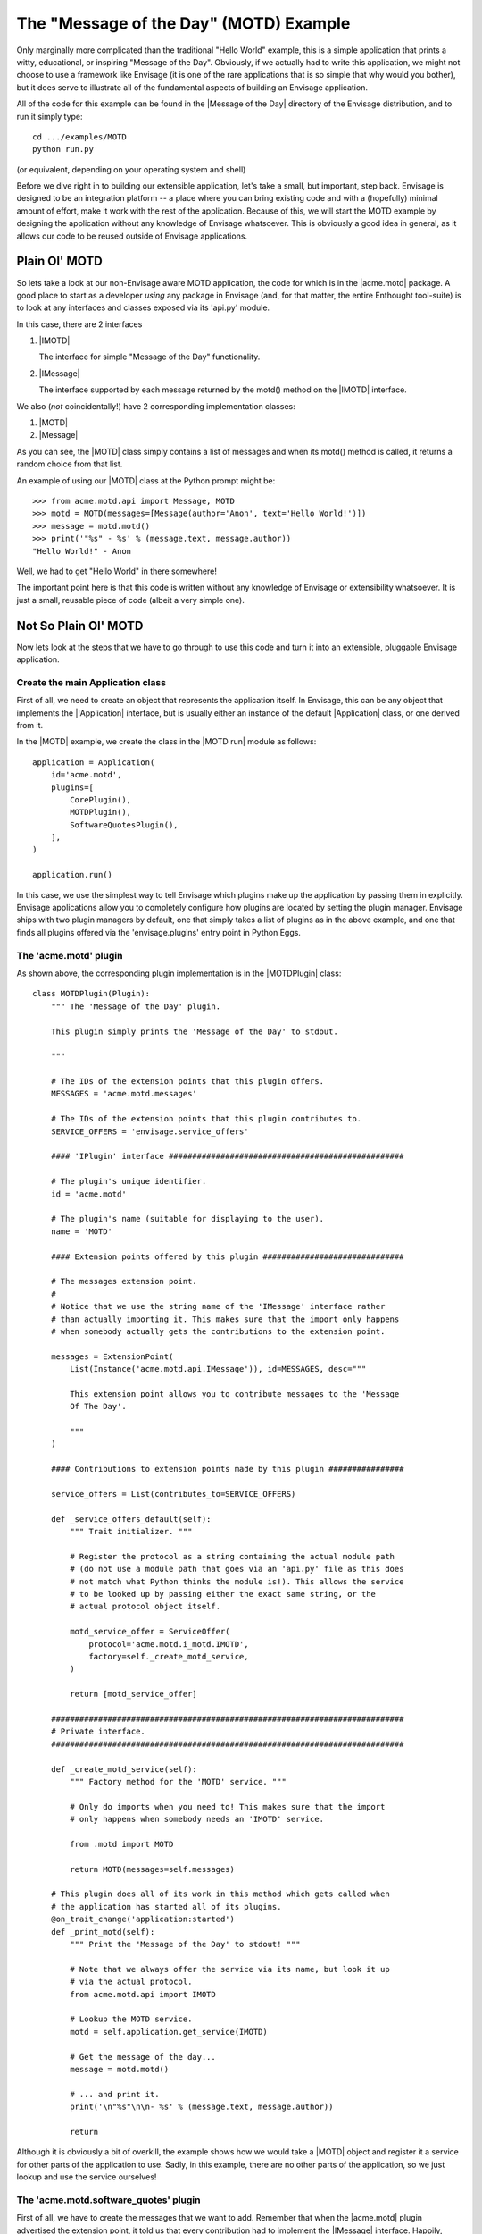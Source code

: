 The "Message of the Day" (MOTD) Example
=======================================

Only marginally more complicated than the traditional "Hello World" example,
this is a simple application that prints a witty, educational, or
inspiring "Message of the Day". Obviously, if we actually had to write this
application, we might not choose to use a framework like Envisage (it is one of
the rare applications that is so simple that why would you bother), but it does
serve to illustrate all of the fundamental aspects of building an Envisage
application.

All of the code for this example can be found in the |Message of the Day|
directory of the Envisage distribution, and to run it simply type::

   cd .../examples/MOTD
   python run.py

(or equivalent, depending on your operating system and shell)

Before we dive right in to building our extensible application, let's take a
small, but important, step back. Envisage is designed to be an integration
platform -- a place where you can bring existing code and with a (hopefully)
minimal amount of effort, make it work with the rest of the application.
Because of this, we will start the MOTD example by designing the application
without any knowledge of Envisage whatsoever. This is obviously a good idea in
general, as it allows our code to be reused outside of Envisage applications.

Plain Ol' MOTD
--------------

So lets take a look at our non-Envisage aware MOTD application, the code for
which is in the |acme.motd| package. A good place to start as a developer
*using* any package in Envisage (and, for that matter, the entire Enthought
tool-suite) is to look at any interfaces and classes exposed via its 'api.py'
module.

In this case, there are 2 interfaces

1) |IMOTD|

   The interface for simple "Message of the Day" functionality.

2) |IMessage|

   The interface supported by each message returned by the motd() method on
   the |IMOTD| interface.

We also (*not* coincidentally!) have 2 corresponding implementation classes:

1) |MOTD|
2) |Message|

As you can see, the |MOTD| class simply contains a list of messages and
when its motd() method is called, it returns a random choice from that list.

An example of using our |MOTD| class at the Python prompt might be::

    >>> from acme.motd.api import Message, MOTD
    >>> motd = MOTD(messages=[Message(author='Anon', text='Hello World!')])
    >>> message = motd.motd()
    >>> print('"%s" - %s' % (message.text, message.author))
    "Hello World!" - Anon

Well, we had to get "Hello World" in there somewhere!

The important point here is that this code is written without any knowledge of
Envisage or extensibility whatsoever. It is just a small, reusable piece of
code (albeit a very simple one).

Not So Plain Ol' MOTD
---------------------

Now lets look at the steps that we have to go through to use this code and
turn it into an extensible, pluggable Envisage application.

Create the main Application class
~~~~~~~~~~~~~~~~~~~~~~~~~~~~~~~~~

First of all, we need to create an object that represents the application
itself. In Envisage, this can be any object that implements the |IApplication|
interface, but is usually either an instance of the default |Application| class,
or one derived from it.

In the |MOTD| example, we create the class in the |MOTD run| module as follows::

    application = Application(
        id='acme.motd',
        plugins=[
            CorePlugin(),
            MOTDPlugin(),
            SoftwareQuotesPlugin(),
        ],
    )

    application.run()

In this case, we use the simplest way to tell Envisage which plugins make up
the application by passing them in explicitly. Envisage applications allow you
to completely configure how plugins are located by setting the plugin manager.
Envisage ships with two plugin managers by default, one that simply takes a
list of plugins as in the above example, and one that finds all plugins
offered via the 'envisage.plugins' entry point in Python Eggs.

The 'acme.motd' plugin
~~~~~~~~~~~~~~~~~~~~~~

As shown above, the corresponding plugin implementation is in the
|MOTDPlugin| class::

  class MOTDPlugin(Plugin):
      """ The 'Message of the Day' plugin.

      This plugin simply prints the 'Message of the Day' to stdout.

      """

      # The IDs of the extension points that this plugin offers.
      MESSAGES = 'acme.motd.messages'

      # The IDs of the extension points that this plugin contributes to.
      SERVICE_OFFERS = 'envisage.service_offers'

      #### 'IPlugin' interface ##################################################

      # The plugin's unique identifier.
      id = 'acme.motd'

      # The plugin's name (suitable for displaying to the user).
      name = 'MOTD'

      #### Extension points offered by this plugin ##############################

      # The messages extension point.
      #
      # Notice that we use the string name of the 'IMessage' interface rather
      # than actually importing it. This makes sure that the import only happens
      # when somebody actually gets the contributions to the extension point.

      messages = ExtensionPoint(
          List(Instance('acme.motd.api.IMessage')), id=MESSAGES, desc="""

          This extension point allows you to contribute messages to the 'Message
          Of The Day'.

          """
      )

      #### Contributions to extension points made by this plugin ################

      service_offers = List(contributes_to=SERVICE_OFFERS)

      def _service_offers_default(self):
          """ Trait initializer. """

          # Register the protocol as a string containing the actual module path
          # (do not use a module path that goes via an 'api.py' file as this does
          # not match what Python thinks the module is!). This allows the service
          # to be looked up by passing either the exact same string, or the
          # actual protocol object itself.

          motd_service_offer = ServiceOffer(
              protocol='acme.motd.i_motd.IMOTD',
              factory=self._create_motd_service,
          )

          return [motd_service_offer]

      ###########################################################################
      # Private interface.
      ###########################################################################

      def _create_motd_service(self):
          """ Factory method for the 'MOTD' service. """

          # Only do imports when you need to! This makes sure that the import
          # only happens when somebody needs an 'IMOTD' service.

          from .motd import MOTD

          return MOTD(messages=self.messages)

      # This plugin does all of its work in this method which gets called when
      # the application has started all of its plugins.
      @on_trait_change('application:started')
      def _print_motd(self):
          """ Print the 'Message of the Day' to stdout! """

          # Note that we always offer the service via its name, but look it up
          # via the actual protocol.
          from acme.motd.api import IMOTD

          # Lookup the MOTD service.
          motd = self.application.get_service(IMOTD)

          # Get the message of the day...
          message = motd.motd()

          # ... and print it.
          print('\n"%s"\n\n- %s' % (message.text, message.author))

          return

Although it is obviously a bit of overkill, the example shows how we would
take a |MOTD| object and register it a service for other parts of the
application to use. Sadly, in this example, there are no other parts of the
application, so we just lookup and use the service ourselves!

The 'acme.motd.software_quotes' plugin
~~~~~~~~~~~~~~~~~~~~~~~~~~~~~~~~~~~~~~

First of all, we have to create the messages that we want to add. Remember that
when the |acme.motd| plugin advertised the extension point, it told us that
every contribution had to implement the |IMessage| interface. Happily, there is
a class that does just that already defined for us (|Message|) and so we create
a simple module ('messages.py'_) and add our |Message| instances to it::

    messages = [
        ...

        Message(
            author="Martin Fowler",
            text=(
                "Any fool can write code that a computer can understand. Good"
                " programmers write code that humans can understand."
            ),
        ),
        Message(
            author="Chet Hendrickson",
            text=(
                "The rule is, 'Do the simplest thing that could possibly"
                " work', not the most stupid."
            ),
        ),
        ...
    ]

Now we create a plugin for the |acme.motd.software_quotes| package and tell
Envisage about the messages that we have just created::

  class SoftwareQuotesPlugin(Plugin):
      """ The 'Software Quotes' plugin. """

      #### 'IPlugin' interface ##################################################

      # The plugin's unique identifier.
      id = 'acme.motd.software_quotes'

      # The plugin's name (suitable for displaying to the user).
      name = 'Software Quotes'

      #### Contributions to extension points made by this plugin ################

      # Messages for the 'Message Of The Day'.
      messages = List(contributes_to='acme.motd.messages')

      ###########################################################################
      # 'SoftwareQuotesPlugin' interface.
      ###########################################################################

      def _messages_default(self):
          """ Trait initializer. """

          # Only do imports when you need to!
          from .messages import messages

          return messages
